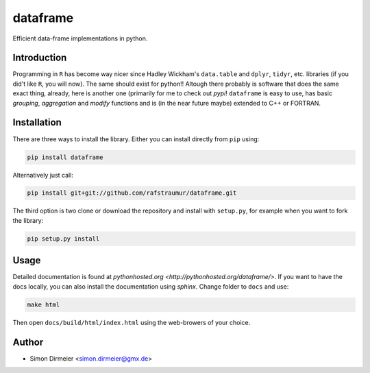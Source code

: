 *********
dataframe
*********

.. image:: https://travis-ci.org/rafstraumur/dataframe.svg?branch=master
   :target: https://travis-ci.org/rafstraumur/dataframe/
.. image:: https://codecov.io/gh/rafstraumur/dataframe/branch/master/graph/badge.svg
   :target: https://codecov.io/gh/rafstraumur/dataframe

Efficient data-frame implementations in python.

Introduction
============

Programming in ``R`` has become way nicer since Hadley Wickham's ``data.table`` and ``dplyr``, ``tidyr``, etc. libraries (if you did't like ``R``, you will now). The same should exist for python!! Altough there probably is software that does the same exact thing, already, here is another one (primarily for me to check out *pypi*! ``dataframe`` is easy to use, has basic *grouping*, *aggregation* and *modify* functions and is (in the near future maybe) extended to C++ or FORTRAN.

Installation
============

There are three ways to install the library. Either you can install directly from ``pip`` using:

.. code-block:: bash
 
   pip install dataframe

Alternatively just call:

.. code-block:: bash
 
   pip install git+git://github.com/rafstraumur/dataframe.git

The third option is two clone or download the repository and install with ``setup.py``, for example when you want to fork the library:

.. code-block:: bash
 
   pip setup.py install

Usage
=====

Detailed documentation is found at `pythonhosted.org <http://pythonhosted.org/dataframe/>`. If you want to have the docs locally, you can also install the documentation using `sphinx`. Change folder to ``docs`` and use:

.. code-block:: bash
 
   make html

Then open ``docs/build/html/index.html`` using the web-browers of your choice. 

Author
======

- Simon Dirmeier <simon.dirmeier@gmx.de>
